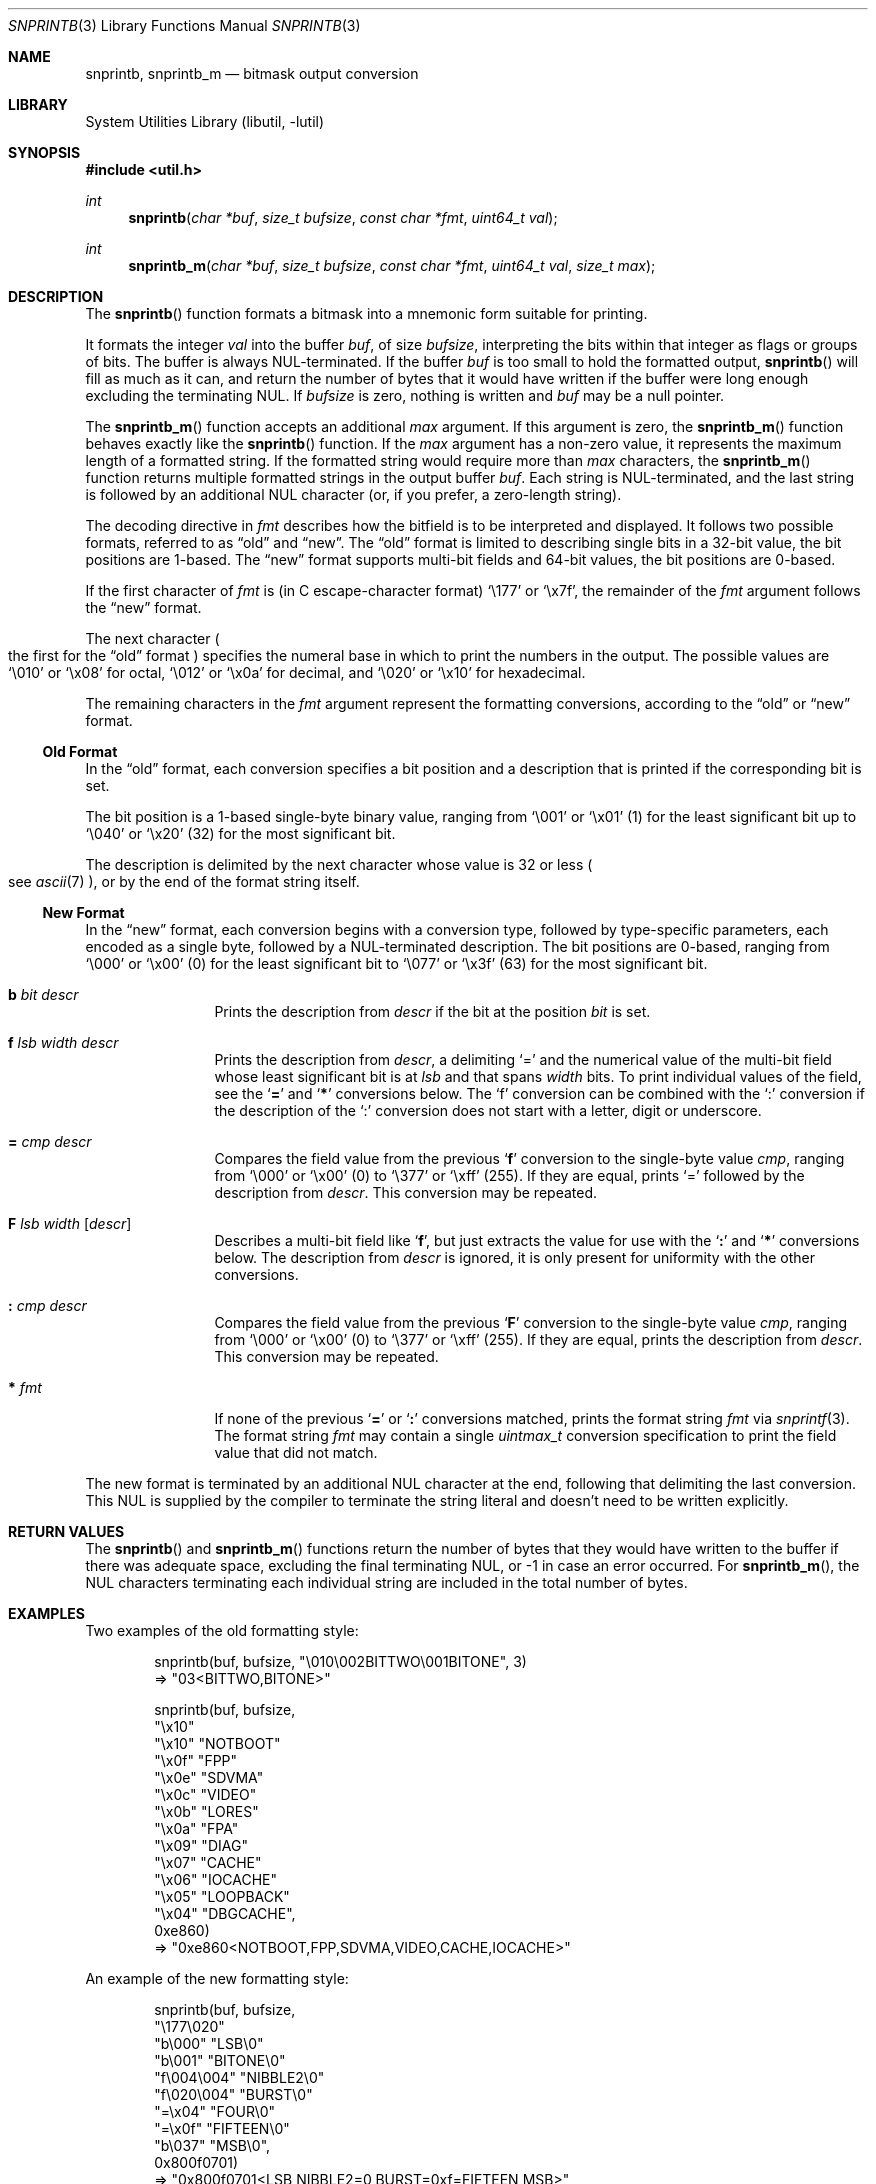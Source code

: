.\"     $NetBSD: snprintb.3,v 1.40 2025/10/09 18:51:41 rillig Exp $
.\"
.\" Copyright (c) 1998, 2024 The NetBSD Foundation, Inc.
.\" All rights reserved.
.\"
.\" This code is derived from software contributed to The NetBSD Foundation
.\" by Jeremy Cooper.
.\"
.\" Redistribution and use in source and binary forms, with or without
.\" modification, are permitted provided that the following conditions
.\" are met:
.\" 1. Redistributions of source code must retain the above copyright
.\"    notice, this list of conditions and the following disclaimer.
.\" 2. Redistributions in binary form must reproduce the above copyright
.\"    notice, this list of conditions and the following disclaimer in the
.\"    documentation and/or other materials provided with the distribution.
.\"
.\" THIS SOFTWARE IS PROVIDED BY THE NETBSD FOUNDATION, INC. AND CONTRIBUTORS
.\" ``AS IS'' AND ANY EXPRESS OR IMPLIED WARRANTIES, INCLUDING, BUT NOT LIMITED
.\" TO, THE IMPLIED WARRANTIES OF MERCHANTABILITY AND FITNESS FOR A PARTICULAR
.\" PURPOSE ARE DISCLAIMED.  IN NO EVENT SHALL THE FOUNDATION OR CONTRIBUTORS
.\" BE LIABLE FOR ANY DIRECT, INDIRECT, INCIDENTAL, SPECIAL, EXEMPLARY, OR
.\" CONSEQUENTIAL DAMAGES (INCLUDING, BUT NOT LIMITED TO, PROCUREMENT OF
.\" SUBSTITUTE GOODS OR SERVICES; LOSS OF USE, DATA, OR PROFITS; OR BUSINESS
.\" INTERRUPTION) HOWEVER CAUSED AND ON ANY THEORY OF LIABILITY, WHETHER IN
.\" CONTRACT, STRICT LIABILITY, OR TORT (INCLUDING NEGLIGENCE OR OTHERWISE)
.\" ARISING IN ANY WAY OUT OF THE USE OF THIS SOFTWARE, EVEN IF ADVISED OF THE
.\" POSSIBILITY OF SUCH DAMAGE.
.\"
.Dd October 9, 2025
.Dt SNPRINTB 3
.Os
.Sh NAME
.Nm snprintb ,
.Nm snprintb_m
.Nd bitmask output conversion
.Sh LIBRARY
.Lb libutil
.Sh SYNOPSIS
.In util.h
.Ft int
.Fn "snprintb" "char *buf" "size_t bufsize" "const char *fmt" "uint64_t val"
.Ft int
.Fn "snprintb_m" "char *buf" "size_t bufsize" "const char *fmt" "uint64_t val" \
"size_t max"
.Sh DESCRIPTION
The
.Fn snprintb
function formats a bitmask into a mnemonic form suitable for printing.
.Pp
It formats the integer
.Fa val
into the buffer
.Fa buf ,
of size
.Fa bufsize ,
interpreting the bits within that integer as flags or groups of bits.
The buffer is always
.Tn NUL Ns -terminated.
If the buffer
.Fa buf
is too small to hold the formatted output,
.Fn snprintb
will fill as much as it can, and return the number of bytes
that it would have written if the buffer were long enough excluding the
terminating
.Tn NUL .
If
.Fa bufsize
is zero, nothing is written and
.Fa buf
may be a null pointer.
.Pp
The
.Fn snprintb_m
function accepts an additional
.Fa max
argument.
If this argument is zero, the
.Fn snprintb_m
function behaves exactly like the
.Fn snprintb
function.
If the
.Fa max
argument has a non-zero value, it represents the maximum length of a
formatted string.
If the formatted string would require more than
.Fa max
characters, the
.Fn snprintb_m
function returns multiple formatted strings in the output buffer
.Fa buf .
Each string is
.Tn NUL Ns -terminated ,
and the last string is followed by an
additional
.Tn NUL
character
.Pq or, if you prefer, a zero-length string .
.Pp
The decoding directive in
.Fa fmt
describes how the bitfield is to be interpreted and displayed.
It follows two possible formats, referred to as
.Dq old
and
.Dq new .
The
.Dq old
format is limited to describing single bits in a 32-bit value,
the bit positions are 1-based.
The
.Dq new
format supports multi-bit fields and 64-bit values,
the bit positions are 0-based.
.Pp
If the first character of
.Fa fmt
is
.Pq in C escape-character format
.Ql \e177
or
.Ql \ex7f ,
the remainder of the
.Fa fmt
argument follows the
.Dq new
format.
.Pp
The next character
.Po the first for the
.Dq old
format
.Pc
specifies the numeral base in which to print the numbers in the output.
The possible values are
.Ql \e010
or
.Ql \ex08
for octal,
.Ql \e012
or
.Ql \ex0a
for decimal, and
.Ql \e020
or
.Ql \ex10
for hexadecimal.
.Pp
The remaining characters in the
.Fa fmt
argument represent the formatting conversions,
according to the
.Dq old
or
.Dq new
format.
.
.Ss Old Format
.Pp
In the
.Dq old
format, each conversion specifies a bit position
and a description that is printed if the corresponding bit is set.
.Pp
The bit position is a 1-based single-byte binary value,
ranging from
.Ql \e001
or
.Ql \ex01
(1) for the least significant bit up to
.Ql \e040
or
.Ql \ex20
(32) for the most significant bit.
.Pp
The description is delimited by the next character whose value is 32 or less
.Po see
.Xr ascii 7
.Pc ,
or by the end of the format string itself.
.
.Ss New Format
.Pp
In the
.Dq new
format,
each conversion begins with a conversion type,
followed by type-specific parameters, each encoded as a single byte,
followed by a
.Tn NUL Ns -terminated description.
The bit positions are 0-based,
ranging from
.Ql \e000
or
.Ql \ex00
(0) for the least significant bit to
.Ql \e077
or
.Ql \ex3f
(63) for the most significant bit.
.
.Bl -tag -width Cm
.
.It Cm b Ar bit Ar descr
Prints the description from
.Ar descr
if the bit at the position
.Ar bit
is set.
.
.It Cm f Ar lsb Ar width Ar descr
Prints the description from
.Ar descr ,
a delimiting
.Sq \&=
and the numerical value of the multi-bit field
whose least significant bit is at
.Ar lsb
and that spans
.Ar width
bits.
To print individual values of the field, see the
.Sq Cm \&=
and
.Sq Cm \&*
conversions below.
The
.Sq \&f
conversion can be combined with the
.Sq \&:
conversion if the description of the
.Sq \&:
conversion does not start with a letter, digit or underscore.
.
.It Cm \&= Ar cmp Ar descr
Compares the field value from the previous
.Sq Cm f
conversion to the single-byte value
.Ar cmp ,
ranging from
.Ql \e000
or
.Ql \ex00
(0) to
.Ql \e377
or
.Ql \exff
(255).
If they are equal, prints
.Ql \&=
followed by the description from
.Ar descr .
This conversion may be repeated.
.
.It Cm F Ar lsb Ar width Op Ar descr
Describes a multi-bit field like
.Sq Cm f ,
but just extracts the value for use with the
.Sq Cm \&:
and
.Sq Cm \&*
conversions below.
The description from
.Ar descr
is ignored,
it is only present for uniformity with the other conversions.
.
.It Cm \&: Ar cmp Ar descr
Compares the field value from the previous
.Sq Cm F
conversion to the single-byte value
.Ar cmp ,
ranging from
.Ql \e000
or
.Ql \ex00
(0) to
.Ql \e377
or
.Ql \exff
(255).
If they are equal, prints the description from
.Ar descr .
This conversion may be repeated.
.
.It Cm * Ar fmt
If none of the previous
.Sq Cm \&=
or
.Sq Cm \&:
conversions matched, prints the format string
.Ar fmt
via
.Xr snprintf 3 .
The format string
.Ar fmt
may contain a single
.Vt uintmax_t
conversion specification to print the field value that did not match.
.El
.Pp
The new format is terminated by an additional
.Tn NUL
character at the end, following that delimiting the last conversion.
This
.Tn NUL
is supplied by the compiler to terminate the string literal and
doesn't need to be written explicitly.
.Sh RETURN VALUES
The
.Fn snprintb
and
.Fn snprintb_m
functions return the number of bytes that they would have written to the buffer
if there was adequate space, excluding the final terminating NUL, or \-1 in
case an error occurred.
For
.Fn snprintb_m ,
the NUL characters terminating each individual string are included in the
total number of bytes.
.Sh EXAMPLES
Two examples of the old formatting style:
.Bd -literal -offset indent
snprintb(buf, bufsize, "\e010\e002BITTWO\e001BITONE", 3)
\(rA "03<BITTWO,BITONE>"

snprintb(buf, bufsize,
    "\ex10"
    "\ex10" "NOTBOOT"
    "\ex0f" "FPP"
    "\ex0e" "SDVMA"
    "\ex0c" "VIDEO"
    "\ex0b" "LORES"
    "\ex0a" "FPA"
    "\ex09" "DIAG"
    "\ex07" "CACHE"
    "\ex06" "IOCACHE"
    "\ex05" "LOOPBACK"
    "\ex04" "DBGCACHE",
    0xe860)
\(rA "0xe860<NOTBOOT,FPP,SDVMA,VIDEO,CACHE,IOCACHE>"
.Ed
.Pp
An example of the new formatting style:
.Bd -literal -offset indent
snprintb(buf, bufsize,
    "\e177\e020"
    "b\e000" "LSB\e0"
    "b\e001" "BITONE\e0"
    "f\e004\e004" "NIBBLE2\e0"
    "f\e020\e004" "BURST\e0"
        "=\ex04" "FOUR\e0"
        "=\ex0f" "FIFTEEN\e0"
    "b\e037" "MSB\e0",
    0x800f0701)
\(rA "0x800f0701<LSB,NIBBLE2=0,BURST=0xf=FIFTEEN,MSB>"
.Ed
.Pp
The same example using snprintb_m:
.Bd -literal -offset indent
snprintb_m(buf, bufsize,
    "\e177\e020"
    "b\e000" "LSB\e0"
    "b\e001" "BITONE\e0"
    "f\e004\e004" "NIBBLE2\e0"
    "f\e020\e004" "BURST\e0"
        "=\ex04" "FOUR\e0"
        "=\ex0f" "FIFTEEN\e0"
    "b\e037" "MSB\e0",
    0x800f0701, 34)
\(rA "0x800f0701<LSB,NIBBLE2=0>\e0"
   "0x800f0701<BURST=0xf=FIFTEEN,MSB>\e0"
   ""
.Ed
.Pp
A more complex example from
.In sys/mman.h
that uses both the single-bit
.Sq Cm b
formatting as well as the multi-bit field
.Sq Cm F
formatting with a default
.Sq Cm \&* :
.Bd -literal -offset indent
#define MAP_FMT "\e177\e020"                      \e
        "b\e0"  "SHARED\e0"                       \e
        "b\e1"  "PRIVATE\e0"                      \e
        "b\e2"  "COPY\e0"                         \e
        "b\e4"  "FIXED\e0"                        \e
        "b\e5"  "RENAME\e0"                       \e
        "b\e6"  "NORESERVE\e0"                    \e
        "b\e7"  "INHERIT\e0"                      \e
        "b\e11" "HASSEMAPHORE\e0"                 \e
        "b\e12" "TRYFIXED\e0"                     \e
        "b\e13" "WIRED\e0"                        \e
        "F\e14\e1\e0"                              \e
                ":\e0" "FILE\e0"                  \e
                ":\e1" "ANONYMOUS\e0"             \e
        "b\e15" "STACK\e0"                        \e
        "F\e30\e010\e0"                            \e
                ":\e000" "ALIGN=NONE\e0"          \e
                ":\e012" "ALIGN=1KB\e0"           \e
                ":\e013" "ALIGN=2KB\e0"           \e
                ":\e014" "ALIGN=4KB\e0"           \e
                ":\e015" "ALIGN=8KB\e0"           \e
                ":\e016" "ALIGN=16KB\e0"          \e
                ":\e017" "ALIGN=32KB\e0"          \e
                ":\e020" "ALIGN=64KB\e0"          \e
                ":\e021" "ALIGN=128KB\e0"         \e
                ":\e022" "ALIGN=256KB\e0"         \e
                ":\e023" "ALIGN=512KB\e0"         \e
                ":\e024" "ALIGN=1MB\e0"           \e
                ":\e025" "ALIGN=2MB\e0"           \e
                ":\e026" "ALIGN=4MB\e0"           \e
                ":\e027" "ALIGN=8MB\e0"           \e
                ":\e030" "ALIGN=16MB\e0"          \e
                ":\e034" "ALIGN=256MB\e0"         \e
                ":\e040" "ALIGN=4GB\e0"           \e
                ":\e044" "ALIGN=64GB\e0"          \e
                ":\e050" "ALIGN=1TB\e0"           \e
                ":\e054" "ALIGN=16TB\e0"          \e
                ":\e060" "ALIGN=256TB\e0"         \e
                ":\e064" "ALIGN=4PB\e0"           \e
                ":\e070" "ALIGN=64PB\e0"          \e
                ":\e074" "ALIGN=1EB\e0"           \e
                "*"     "ALIGN=2^%ju\e0"

snprintb(buf, bufsize, MAP_FMT, 0x0d001234)
\(rA "0xd001234<COPY,FIXED,RENAME,HASSEMAPHORE,ANONYMOUS,ALIGN=8KB>"

snprintb(buf, bufsize, MAP_FMT, 0x2e000000)
\(rA "0x2e000000<FILE,ALIGN=2^46>"
.Ed
.Sh ERRORS
.Fn snprintb
will fail if:
.Bl -tag -width Er
.It Bq Er EINVAL
.Pq Only in user mode.
The leading character
.Po for the
.Dq old
format
.Pc
or the second character
.Po for the
.Dq new
format
.Pc
does not describe a supported numeral base,
or a bit number in the
.Ar fmt
argument is out of bounds,
or the sequence of conversions in the
.Ar fmt
argument is invalid,
or
.Fn snprintf
failed.
.El
.Sh SEE ALSO
.Xr snprintf 3
.Sh HISTORY
The
.Fn snprintb
function was originally implemented as a non-standard
.Li %b
format string for the kernel
.Fn printf
function in
.Nx 1.5
and earlier releases.
It was called
.Fn bitmask_snprintf
in
.Nx 5.0
and earlier releases.
.Sh AUTHORS
The
.Dq new
format was the invention of
.An Chris Torek .
.Sh CAVEATS
When using hexadecimal character escapes for bit positions or field widths,
if a following description starts with one of the letters A to F,
that letter is considered part of the character escape.
In such a situation, the character escape and the description must be
put into separate string literals, as in
.Li \[dq]\ex0f\[dq] \[dq]FIFTEEN\[dq] .
